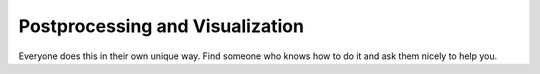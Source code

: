 Postprocessing and Visualization
================================

Everyone does this in their own unique way.
Find someone who knows how to do it and ask them nicely to help you.
